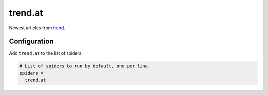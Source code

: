 .. _spider_trend.at:

trend.at
---------
Newest articles from `trend <https://www.trend.at>`_.

Configuration
~~~~~~~~~~~~~
Add ``trend.at`` to the list of spiders:

.. code-block:: ini

   # List of spiders to run by default, one per line.
   spiders =
     trend.at

